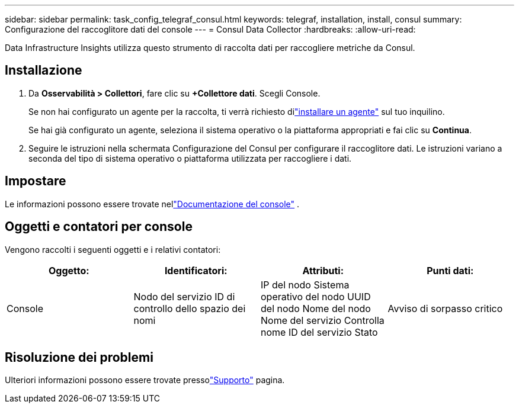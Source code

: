 ---
sidebar: sidebar 
permalink: task_config_telegraf_consul.html 
keywords: telegraf, installation, install, consul 
summary: Configurazione del raccoglitore dati del console 
---
= Consul Data Collector
:hardbreaks:
:allow-uri-read: 


[role="lead"]
Data Infrastructure Insights utilizza questo strumento di raccolta dati per raccogliere metriche da Consul.



== Installazione

. Da *Osservabilità > Collettori*, fare clic su *+Collettore dati*.  Scegli Console.
+
Se non hai configurato un agente per la raccolta, ti verrà richiesto dilink:task_config_telegraf_agent.html["installare un agente"] sul tuo inquilino.

+
Se hai già configurato un agente, seleziona il sistema operativo o la piattaforma appropriati e fai clic su *Continua*.

. Seguire le istruzioni nella schermata Configurazione del Consul per configurare il raccoglitore dati.  Le istruzioni variano a seconda del tipo di sistema operativo o piattaforma utilizzata per raccogliere i dati.




== Impostare

Le informazioni possono essere trovate nellink:https://www.consul.io/docs/index.html["Documentazione del console"] .



== Oggetti e contatori per console

Vengono raccolti i seguenti oggetti e i relativi contatori:

[cols="<.<,<.<,<.<,<.<"]
|===
| Oggetto: | Identificatori: | Attributi: | Punti dati: 


| Console | Nodo del servizio ID di controllo dello spazio dei nomi | IP del nodo Sistema operativo del nodo UUID del nodo Nome del nodo Nome del servizio Controlla nome ID del servizio Stato | Avviso di sorpasso critico 
|===


== Risoluzione dei problemi

Ulteriori informazioni possono essere trovate pressolink:concept_requesting_support.html["Supporto"] pagina.
